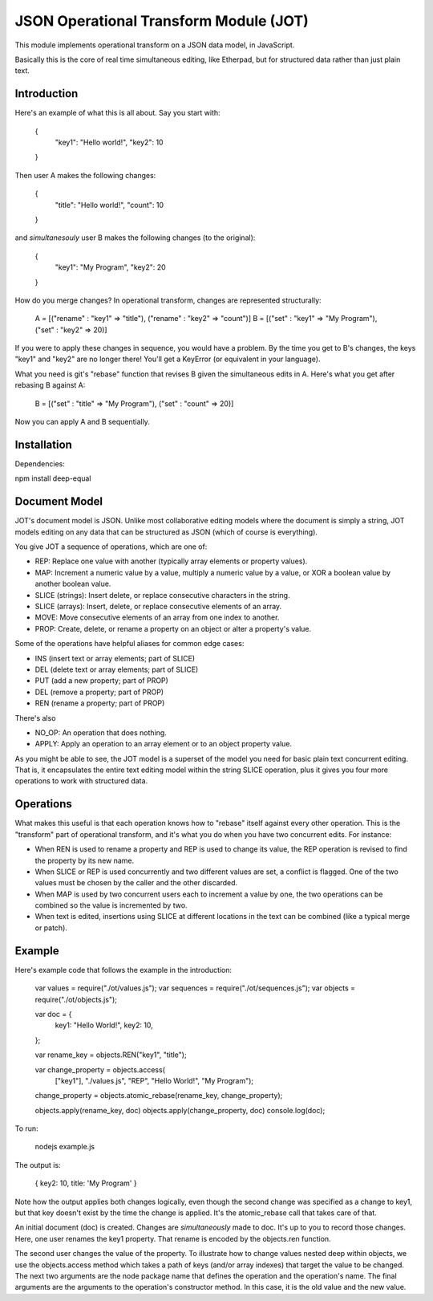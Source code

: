 JSON Operational Transform Module (JOT)
=======================================

This module implements operational transform on a JSON data model, in JavaScript.

Basically this is the core of real time simultaneous editing, like Etherpad, 
but for structured data rather than just plain text.

Introduction
------------

Here's an example of what this is all about. Say you start with:

	{
		"key1": "Hello world!",
		"key2": 10
	}
	
Then user A makes the following changes:

	{
		"title": "Hello world!",
		"count": 10
	}

and *simultanesouly* user B makes the following changes (to the original):

	{
		"key1": "My Program",
		"key2": 20
	}

How do you merge changes? In operational transform, changes are represented
structurally:

	A = [("rename" : "key1" => "title"), ("rename" : "key2" => "count")]
	B = [("set" : "key1" => "My Program"), ("set" : "key2" => 20)]
	
If you were to apply these changes in sequence, you would have a problem.
By the time you get to B's changes, the keys "key1" and "key2" are no
longer there! You'll get a KeyError (or equivalent in your language).

What you need is git's "rebase" function that revises B given the simultaneous
edits in A. Here's what you get after rebasing B against A:

	B = [("set" : "title" => "My Program"), ("set" : "count" => 20)]

Now you can apply A and B sequentially.

Installation
------------

Dependencies:

npm install deep-equal


Document Model
--------------

JOT's document model is JSON. Unlike most collaborative editing models where
the document is simply a string, JOT models editing on any data that can be
structured as JSON (which of course is everything).

You give JOT a sequence of operations, which are one of:

* REP: Replace one value with another (typically array elements or property values).
* MAP: Increment a numeric value by a value, multiply a numeric value by a value, or XOR a boolean value by another boolean value.
* SLICE (strings): Insert delete, or replace consecutive characters in the string.
* SLICE (arrays): Insert, delete, or replace consecutive elements of an array.
* MOVE: Move consecutive elements of an array from one index to another.
* PROP: Create, delete, or rename a property on an object or alter a property's value.

Some of the operations have helpful aliases for common edge cases:

* INS (insert text or array elements; part of SLICE)
* DEL (delete text or array elements; part of SLICE)
* PUT (add a new property; part of PROP)
* DEL (remove a property; part of PROP)
* REN (rename a property; part of PROP)

There's also

* NO_OP: An operation that does nothing.
* APPLY: Apply an operation to an array element or to an object property value.

As you might be able to see, the JOT model is a superset of the model you need
for basic plain text concurrent editing. That is, it encapsulates the entire
text editing model within the string SLICE operation, plus it gives you four more
operations to work with structured data.

Operations
----------

What makes this useful is that each operation knows how to "rebase" itself against
every other operation. This is the "transform" part of operational transform, and
it's what you do when you have two concurrent edits. For instance:

* When REN is used to rename a property and REP is used to change its value, the
  REP operation is revised to find the property by its new name.
* When SLICE or REP is used concurrently and two different values are set, a conflict
  is flagged. One of the two values must be chosen by the caller and the other
  discarded.
* When MAP is used by two concurrent users each to increment a value by one, the two
  operations can be combined so the value is incremented by two.
* When text is edited, insertions using SLICE at different locations in the text can be
  combined (like a typical merge or patch).
  
Example
-------

Here's example code that follows the example in the introduction:
	
	var values = require("./ot/values.js");
	var sequences = require("./ot/sequences.js");
	var objects = require("./ot/objects.js");
	
	var doc = {
		key1: "Hello World!",
		key2: 10,
	};
	
	var rename_key = objects.REN("key1", "title");
	
	var change_property = objects.access(
		["key1"],
		"./values.js", "REP",
		"Hello World!", "My Program");
	
	change_property = objects.atomic_rebase(rename_key, change_property);
	
	objects.apply(rename_key, doc)
	objects.apply(change_property, doc)
	console.log(doc);

To run:

	nodejs example.js
	
The output is:

	{ key2: 10, title: 'My Program' }

Note how the output applies both changes logically, even though the second
change was specified as a change to key1, but that key doesn't exist by
the time the change is applied. It's the atomic_rebase call that takes
care of that.
	
An initial document (doc) is created. Changes are *simultaneously* made to
doc. It's up to you to record those changes. Here, one user renames the key1
property. That rename is encoded by the objects.ren function.

The second user changes the value of the property. To illustrate how to
change values nested deep within objects, we use the objects.access method
which takes a path of keys (and/or array indexes) that target the value
to be changed. The next two arguments are the node package name that defines
the operation and the operation's name. The final arguments are the arguments
to the operation's constructor method. In this case, it is the old value
and the new value.


